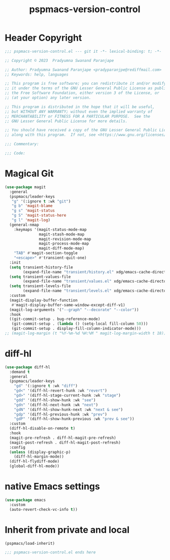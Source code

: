 #+title: pspmacs-version-control
#+PROPERTY: header-args :tangle pspmacs-version-control.el :mkdirp t :results no :eval no
#+auto_tangle: t

* Header Copyright
#+begin_src emacs-lisp
;;; pspmacs-version-control.el --- git it -*- lexical-binding: t; -*-

;; Copyright © 2023  Pradyumna Swanand Paranjape

;; Author: Pradyumna Swanand Paranjape <pradyparanjpe@rediffmail.com>
;; Keywords: help, languages

;; This program is free software; you can redistribute it and/or modify
;; it under the terms of the GNU Lesser General Public License as published by
;; the Free Software Foundation, either version 3 of the License, or
;; (at your option) any later version.

;; This program is distributed in the hope that it will be useful,
;; but WITHOUT ANY WARRANTY; without even the implied warranty of
;; MERCHANTABILITY or FITNESS FOR A PARTICULAR PURPOSE.  See the
;; GNU Lesser General Public License for more details.

;; You should have received a copy of the GNU Lesser General Public License
;; along with this program.  If not, see <https://www.gnu.org/licenses/>.

;;; Commentary:

;;; Code:
#+end_src

* Magical Git
#+begin_src emacs-lisp
  (use-package magit
    :general
    (pspmacs/leader-keys
     "g" '(:ignore t :wk "git")
     "g b" 'magit-blame
     "g s" 'magit-status
     "g S" 'magit-status-here
     "g l" 'magit-log)
    (general-nmap
      :keymaps '(magit-status-mode-map
                 magit-stash-mode-map
                 magit-revision-mode-map
                 magit-process-mode-map
                 magit-diff-mode-map)
      "TAB" #'magit-section-toggle
      "<escape>" #'transient-quit-one)
    :init
    (setq transient-history-file
          (expand-file-name "transient/history.el" xdg/emacs-cache-directory))
    (setq transient-values-file
          (expand-file-name "transient/values.el" xdg/emacs-cache-directory))
    (setq transient-levels-file
          (expand-file-name "transient/levels.el" xdg/emacs-cache-directory))
    :custom
    (magit-display-buffer-function
     #'magit-display-buffer-same-window-except-diff-v1)
    (magit-log-arguments '("--graph" "--decorate" "--color"))
    :hook
    ((git-commit-setup . bug-reference-mode)
     (git-commit-setup . (lambda () (setq-local fill-column 50)))
     (git-commit-setup . display-fill-column-indicator-mode)))
  ;; (magit-log-margin (t "%Y-%m-%d %H:%M " magit-log-margin-width t 18))
#+end_src

* diff-hl
#+begin_src emacs-lisp
  (use-package diff-hl
    :demand t
    :general
    (pspmacs/leader-keys
      "gd" '(:ignore t :wk "diff")
      "gd<" '(diff-hl-revert-hunk :wk "revert")
      "gd>" '(diff-hl-stage-current-hunk :wk "stage")
      "gdd" '(diff-hl-show-hunk :wk "see")
      "gdn" '(diff-hl-next-hunk :wk "next")
      "gdN" '(diff-hl-show-hunk-next :wk "next & see")
      "gdp" '(diff-hl-previous-hunk :wk "prev")
      "gdP" '(diff-hl-show-hunk-previous :wk "prev & see"))
    :custom
    (diff-hl-disable-on-remote t)
    :hook
    (magit-pre-refresh . diff-hl-magit-pre-refresh)
    (magit-post-refresh . diff-hl-magit-post-refresh)
    :config
    (unless (display-graphic-p)
      (diff-hl-margin-mode))
    (diff-hl-flydiff-mode)
    (global-diff-hl-mode))
#+end_src

* native Emacs settings
#+begin_src emacs-lisp
  (use-package emacs
    :custom
    (auto-revert-check-vc-info t))
#+end_src

* Inherit from private and local
#+begin_src emacs-lisp
  (pspmacs/load-inherit)
  
  ;;; pspmacs-version-control.el ends here
#+end_src
